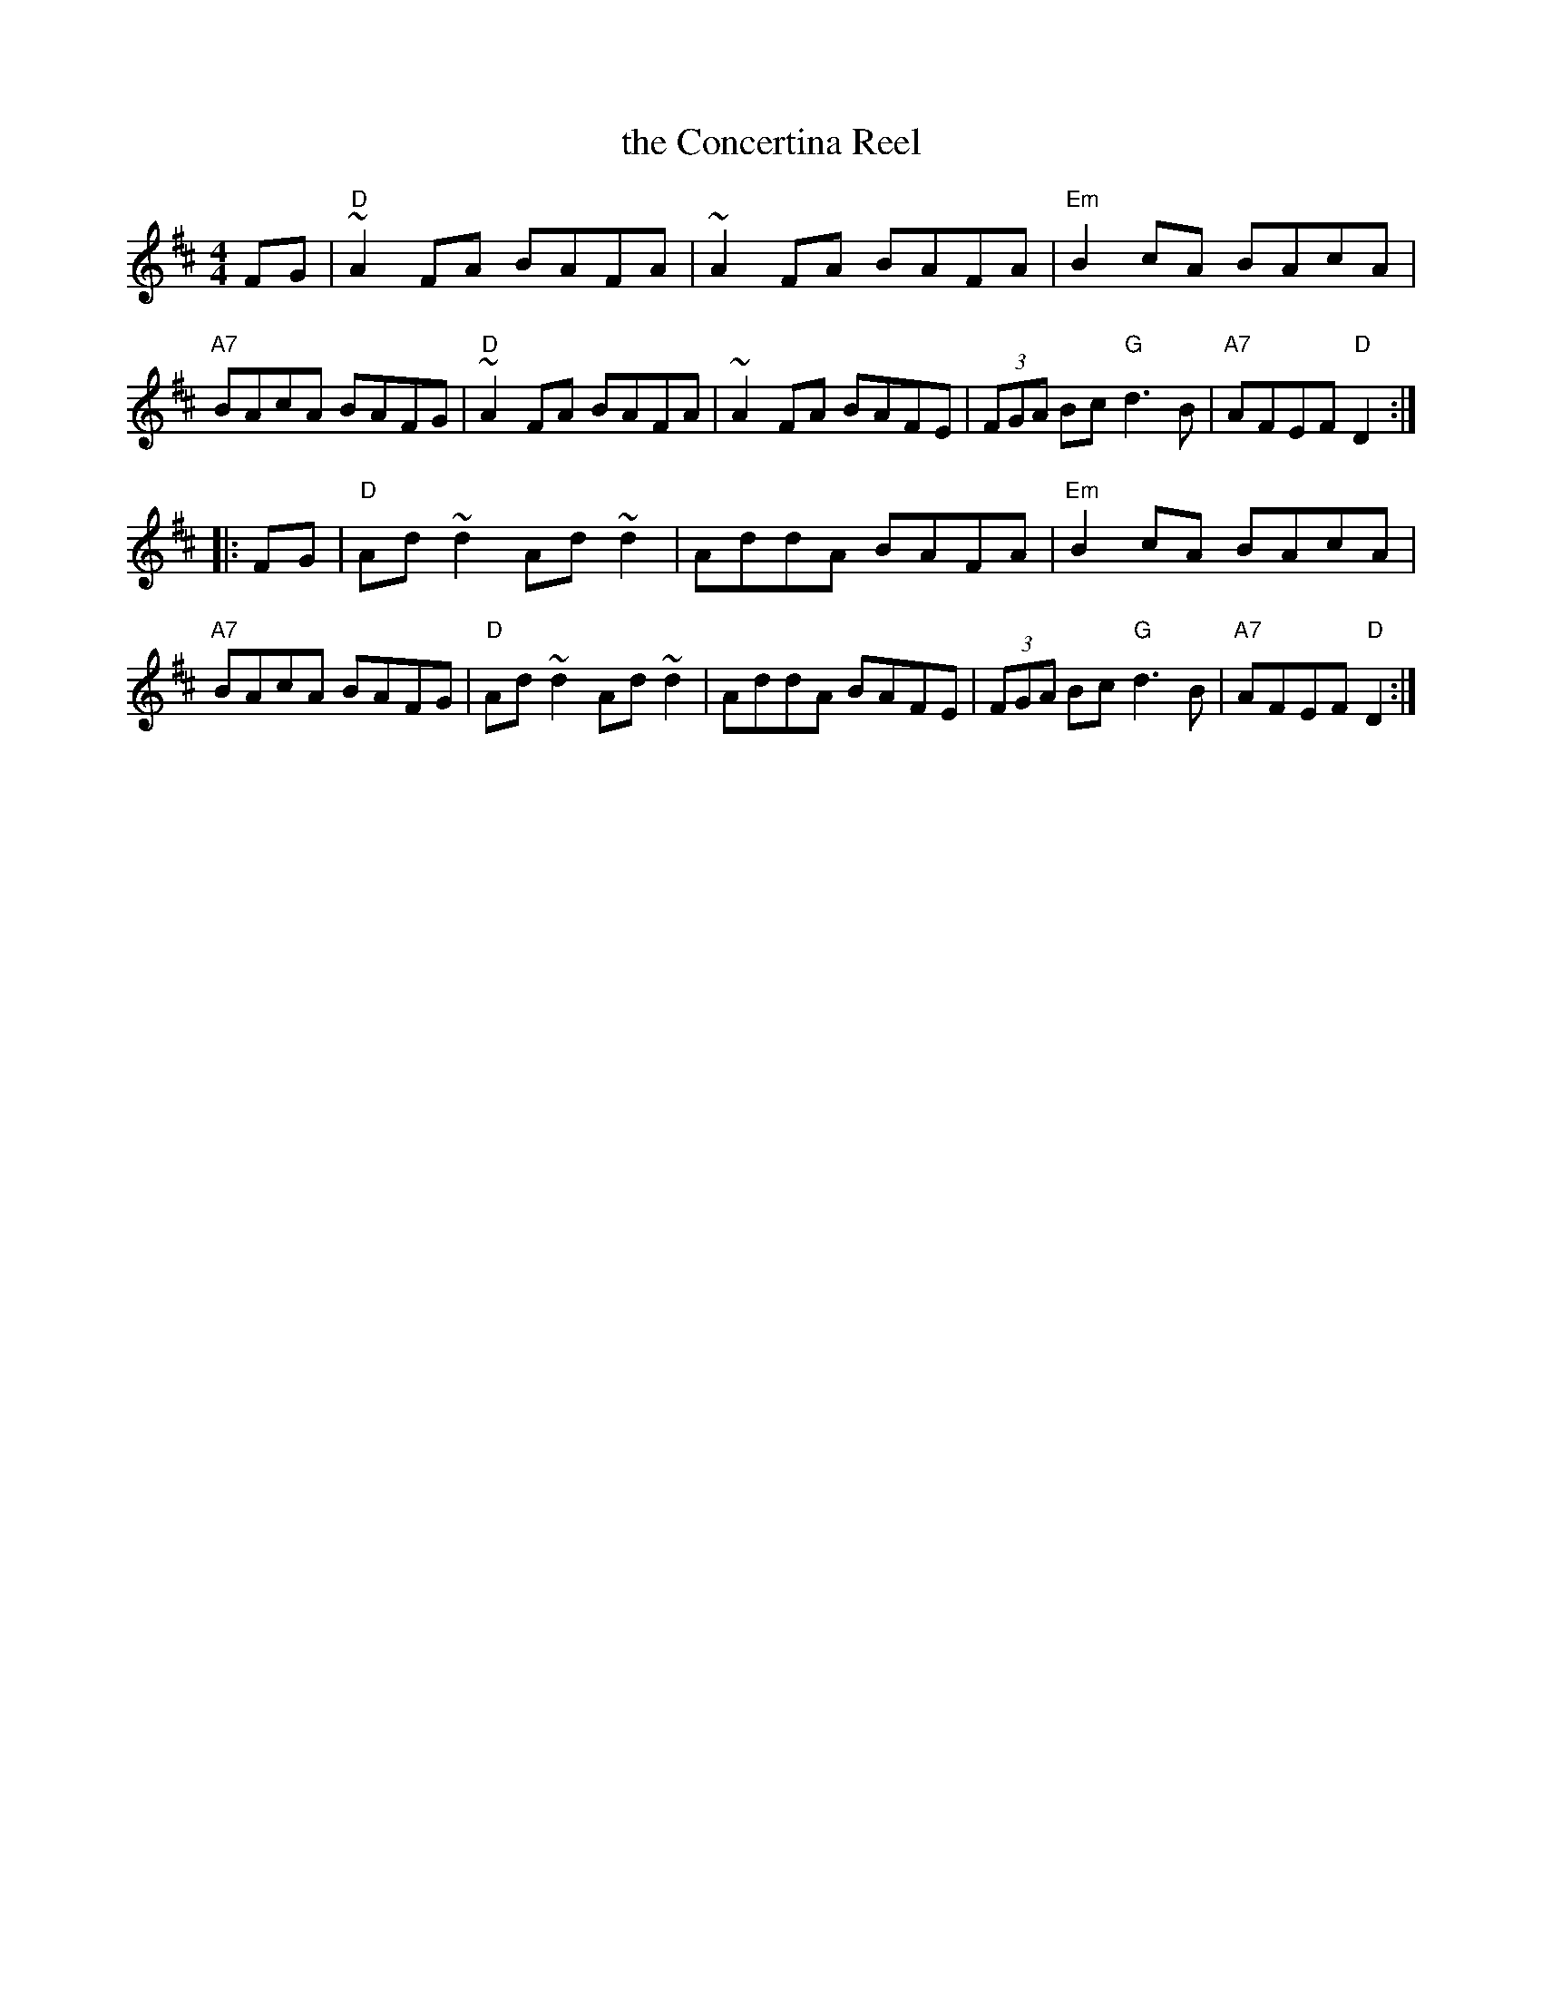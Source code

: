 X: 1
T: the Concertina Reel
M: 4/4
L: 1/8
B: Breathnach (CRE II) 1976 #210 (appears as Gan ainm/No title).
B: Breathnach (II) 1976 #210, 220 & 275 (last appears as Gan ainm/No title).
B: Mallinson (Essential) 1995 #43, p.19
B: Mitchell (Dance Music of Willie Clancy) 1993 #72, p.71.
B: Tubridy (Irish Traditional Music, Book Two) 1999 p.18
N: Also in G and A
N: Chords by John Chambers
N: Willie Clancy declared he had this tune from his mother, a concertina
N: player and singer from Ennistymon, Ireland.
K: D
FG \
| "D"~A2FA  BAFA | ~A2FA BAFA | "Em"B2cA   BAcA | "A7"BAcA  BAFG \
| "D"~A2FA  BAFA | ~A2FA BAFE | (3FGA Bc "G"d3B | "A7"AFEF "D"D2 :|
|: FG \
| "D"Ad~d2 Ad~d2 | AddA BAFA | "Em"B2cA   BAcA | "A7"BAcA  BAFG \
| "D"Ad~d2 Ad~d2 | AddA BAFE | (3FGA Bc "G"d3B | "A7"AFEF "D"D2 :|

